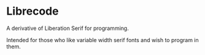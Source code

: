 * Librecode

A derivative of Liberation Serif for programming.

Intended for those who like variable width serif fonts and wish to program in them.
